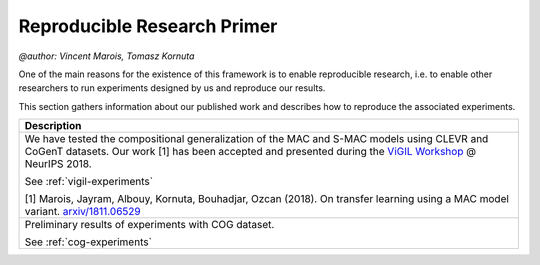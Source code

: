 Reproducible Research Primer
==================================================
`@author: Vincent Marois, Tomasz Kornuta`

One of the main reasons for the existence of this framework is to enable reproducible research, \
i.e. to enable other researchers to run experiments designed by us and reproduce our results.

This section gathers information about our published work and describes how to reproduce the associated experiments.

+---------------------------------------+
|    Description                        |
+=======================================+
| |vigil_decription|                    |
|                                       |
| See :ref:`vigil-experiments`          | 
|                                       |
| |vigil_reference| `arxiv/1811.06529`_ |
+---------------------------------------+
| |cog_decription|                      |
|                                       |
| See :ref:`cog-experiments`            |
+---------------------------------------+

.. |vigil_decription| replace:: We have tested the compositional generalization of the MAC and S-MAC models using  CLEVR and CoGenT datasets. Our work [1] has been accepted and presented during the `ViGIL Workshop`_ @ NeurIPS 2018.

.. |vigil_reference| replace:: [1] Marois, Jayram, Albouy, Kornuta, Bouhadjar, Ozcan (2018). On transfer learning using a MAC model variant.

.. |cog_decription| replace:: Preliminary results of experiments with COG dataset.

.. _ViGIL Workshop: https://nips2018vigil.github.io/
.. _arxiv/1811.06529: https://arxiv.org/abs/1811.06529